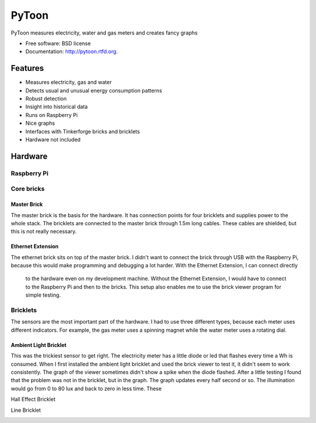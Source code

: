 ===============================
PyToon
===============================

.. image:: https://badge.fury.io/py/pytoon.png
    :target: http://badge.fury.io/py/pytoon
    
.. image:: https://travis-ci.org/marcofinalist/pytoon.png?branch=master
        :target: https://travis-ci.org/marcofinalist/pytoon


PyToon measures electricity, water and gas meters and creates fancy graphs

* Free software: BSD license
* Documentation: http://pytoon.rtfd.org.

Features
===============================

* Measures electricity, gas and water
* Detects usual and unusual energy consumption patterns
* Robust detection
* Insight into historical data
* Runs on Raspberry Pi
* Nice graphs
* Interfaces with Tinkerforge bricks and bricklets
* Hardware not included

Hardware
===============================

Raspberry Pi
-------------------------------


Core bricks
-------------------------------

Master Brick
~~~~~~~~~~~~~~~~~~~~~~~~~~~~~~~

.. image:: images/masterbrick.jpg
    :alt: Master Brick 2.0
    :width: 300px

The master brick is the basis for the hardware. It has connection points for four bricklets and supplies power to the
whole stack. The bricklets are connected to the master brick through 1.5m long cables. These cables are shielded, but
this is not really necessary.

Ethernet Extension
~~~~~~~~~~~~~~~~~~~~~~~~~~~~~~~

.. image:: images/ethernet_extension.jpg
    :alt: Ethernet Extension (without PoE)
    :width: 300px

The ethernet brick sits on top of the master brick. I didn't want to connect the brick through USB with the Raspberry
Pi, because this would make programming and debugging a lot harder. With the Ethernet Extension, I can connect directly
 to the hardware even on my development machine. Without the Ethernet Extension, I would have to connect to the
 Raspberry Pi and then to the bricks.
 This setup also enables me to use the brick viewer program for simple testing.

Bricklets
-------------------------------

The sensors are the most important part of the hardware. I had to use three different types, because each meter uses
different indicators. For example, the gas meter uses a spinning magnet while the water meter uses a rotating dial.

Ambient Light Bricklet
~~~~~~~~~~~~~~~~~~~~~~~~~~~~~~~

.. image:: images/ambient_light_bricklet.jpg
    :alt: Ambient Light Bricklet
    :width: 300px

This was the trickiest sensor to get right. The electricity meter has a little diode or led that flashes every time a
Wh is consumed. When I first installed the ambient light bricklet and used the brick viewer to test it, it didn't seem
to work consistently. The graph of the viewer sometimes didn't show a spike when the diode flashed.
After a little testing I found that the problem was not in the bricklet, but in the graph. The graph updates every half
second or so. The illumination would go from 0 to 80 lux and back to zero in less time. These

Hall Effect Bricklet

.. image:: images/hall_effect_bricklet.jpg
    :alt: Hall Effect Bricklet
    :width: 300px

Line Bricklet

.. image:: images/line_bricklet.jpg
    :alt: Line Bricklet
    :width: 300px